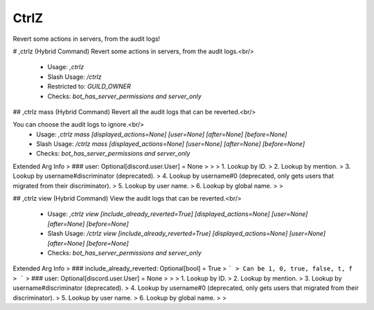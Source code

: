 CtrlZ
=====

Revert some actions in servers, from the audit logs!

# ,ctrlz (Hybrid Command)
Revert some actions in servers, from the audit logs.<br/>
 - Usage: `,ctrlz`
 - Slash Usage: `/ctrlz`
 - Restricted to: `GUILD_OWNER`
 - Checks: `bot_has_server_permissions and server_only`


## ,ctrlz mass (Hybrid Command)
Revert all the audit logs that can be reverted.<br/>

You can choose the audit logs to ignore.<br/>
 - Usage: `,ctrlz mass [displayed_actions=None] [user=None] [after=None] [before=None]`
 - Slash Usage: `/ctrlz mass [displayed_actions=None] [user=None] [after=None] [before=None]`
 - Checks: `bot_has_server_permissions and server_only`
Extended Arg Info
> ### user: Optional[discord.user.User] = None
> 
> 
>     1. Lookup by ID.
>     2. Lookup by mention.
>     3. Lookup by username#discriminator (deprecated).
>     4. Lookup by username#0 (deprecated, only gets users that migrated from their discriminator).
>     5. Lookup by user name.
>     6. Lookup by global name.
> 
>     


## ,ctrlz view (Hybrid Command)
View the audit logs that can be reverted.<br/>
 - Usage: `,ctrlz view [include_already_reverted=True] [displayed_actions=None] [user=None] [after=None] [before=None]`
 - Slash Usage: `/ctrlz view [include_already_reverted=True] [displayed_actions=None] [user=None] [after=None] [before=None]`
 - Checks: `bot_has_server_permissions and server_only`
Extended Arg Info
> ### include_already_reverted: Optional[bool] = True
> ```
> Can be 1, 0, true, false, t, f
> ```
> ### user: Optional[discord.user.User] = None
> 
> 
>     1. Lookup by ID.
>     2. Lookup by mention.
>     3. Lookup by username#discriminator (deprecated).
>     4. Lookup by username#0 (deprecated, only gets users that migrated from their discriminator).
>     5. Lookup by user name.
>     6. Lookup by global name.
> 
>     


